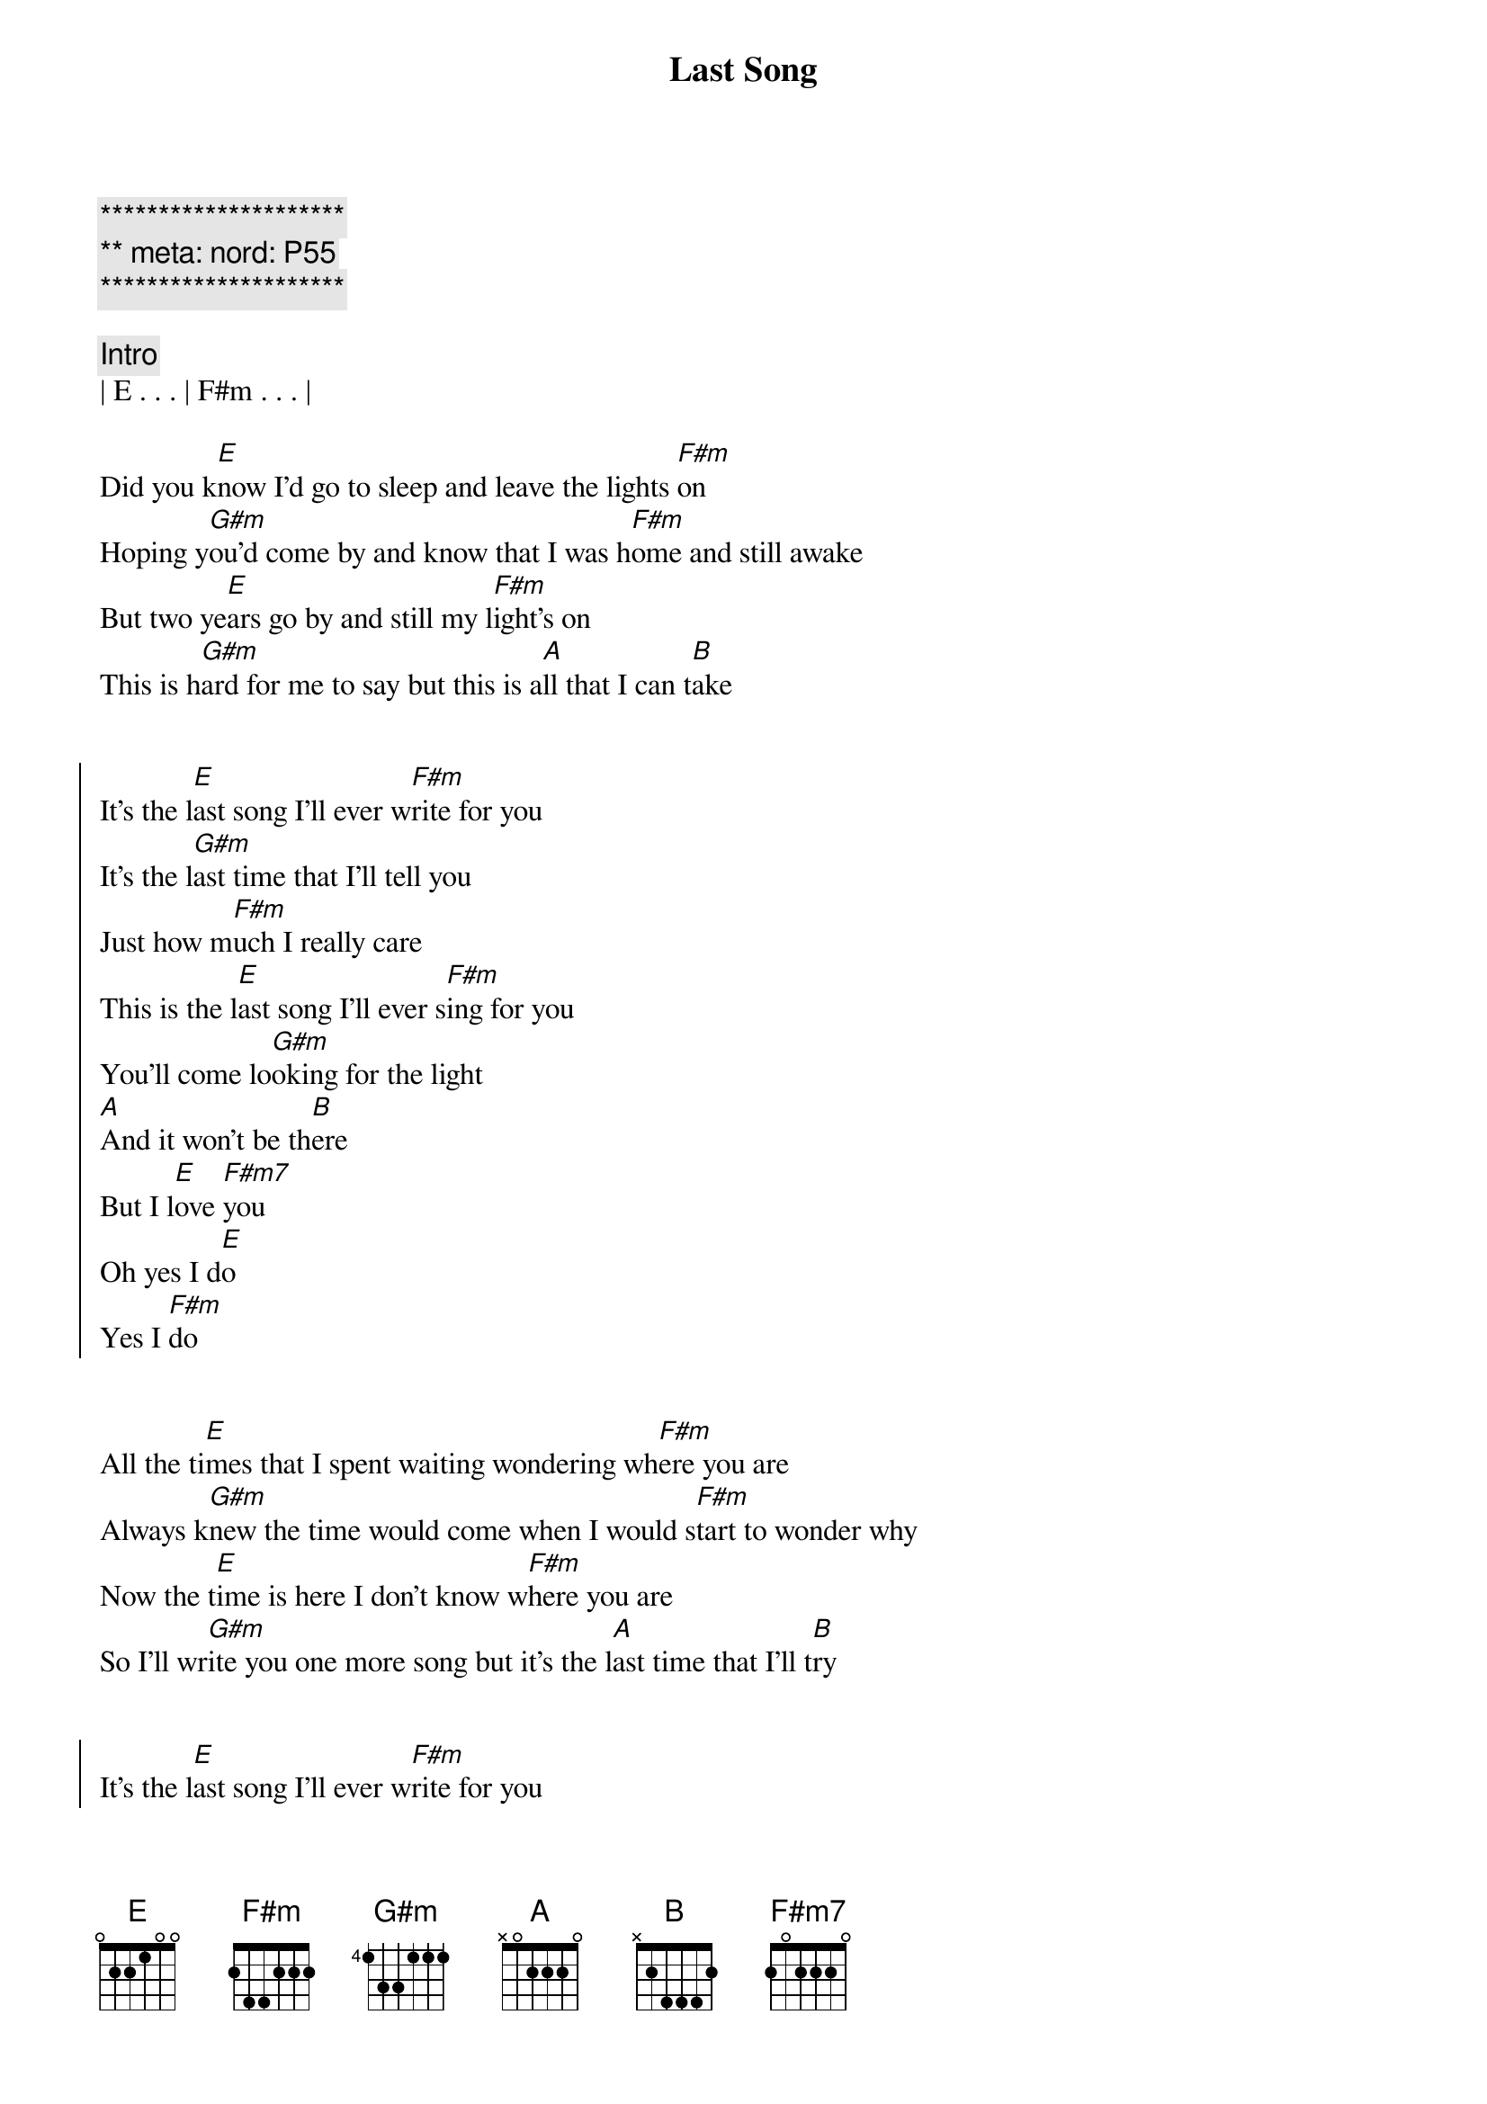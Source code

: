 {title: Last Song}
{artist: Edward Bear}
{key: G}
{duration: 3:00}
{meta: nord: P55}

{c:*********************}
{c:** meta: nord: P55 }
{c:*********************}

{comment: Intro}
| E . . . | F#m . . . |

{start_of_verse}
Did you k[E]now I'd go to sleep and leave the lights [F#m]on
Hoping y[G#m]ou'd come by and know that I was h[F#m]ome and still awake
But two ye[E]ars go by and still my l[F#m]ight's on
This is h[G#m]ard for me to say but this is a[A]ll that I can t[B]ake
{end_of_verse}


{start_of_chorus}
It's the l[E]ast song I'll ever w[F#m]rite for you
It's the l[G#m]ast time that I'll tell you
Just how m[F#m]uch I really care
This is the l[E]ast song I'll ever s[F#m]ing for you
You'll come lo[G#m]oking for the light
[A]And it won't be th[B]ere
But I l[E]ove [F#m7]you
Oh yes I d[E]o
Yes I [F#m]do
{end_of_chorus}


{start_of_verse}
All the ti[E]mes that I spent waiting wondering wh[F#m]ere you are
Always k[G#m]new the time would come when I would s[F#m]tart to wonder why
Now the t[E]ime is here I don't know w[F#m]here you are
So I'll wr[G#m]ite you one more song but it's the l[A]ast time that I'll t[B]ry
{end_of_verse}


{start_of_chorus}
It's the l[E]ast song I'll ever w[F#m]rite for you
[G#m]It's the last time that I'll tell you
Just how m[F#m]uch I really care
This is the l[E]ast song I'll ever s[F#m]ing for you
You'll come lo[G#m]oking for the light
[A]And it won't be th[B]ere
But I l[E]ove [F#m7]you
Oh yes I d[E]o
It's the l[E]ast song I'll ever w[F#m7]rite for you (x4)
{end_of_chorus}